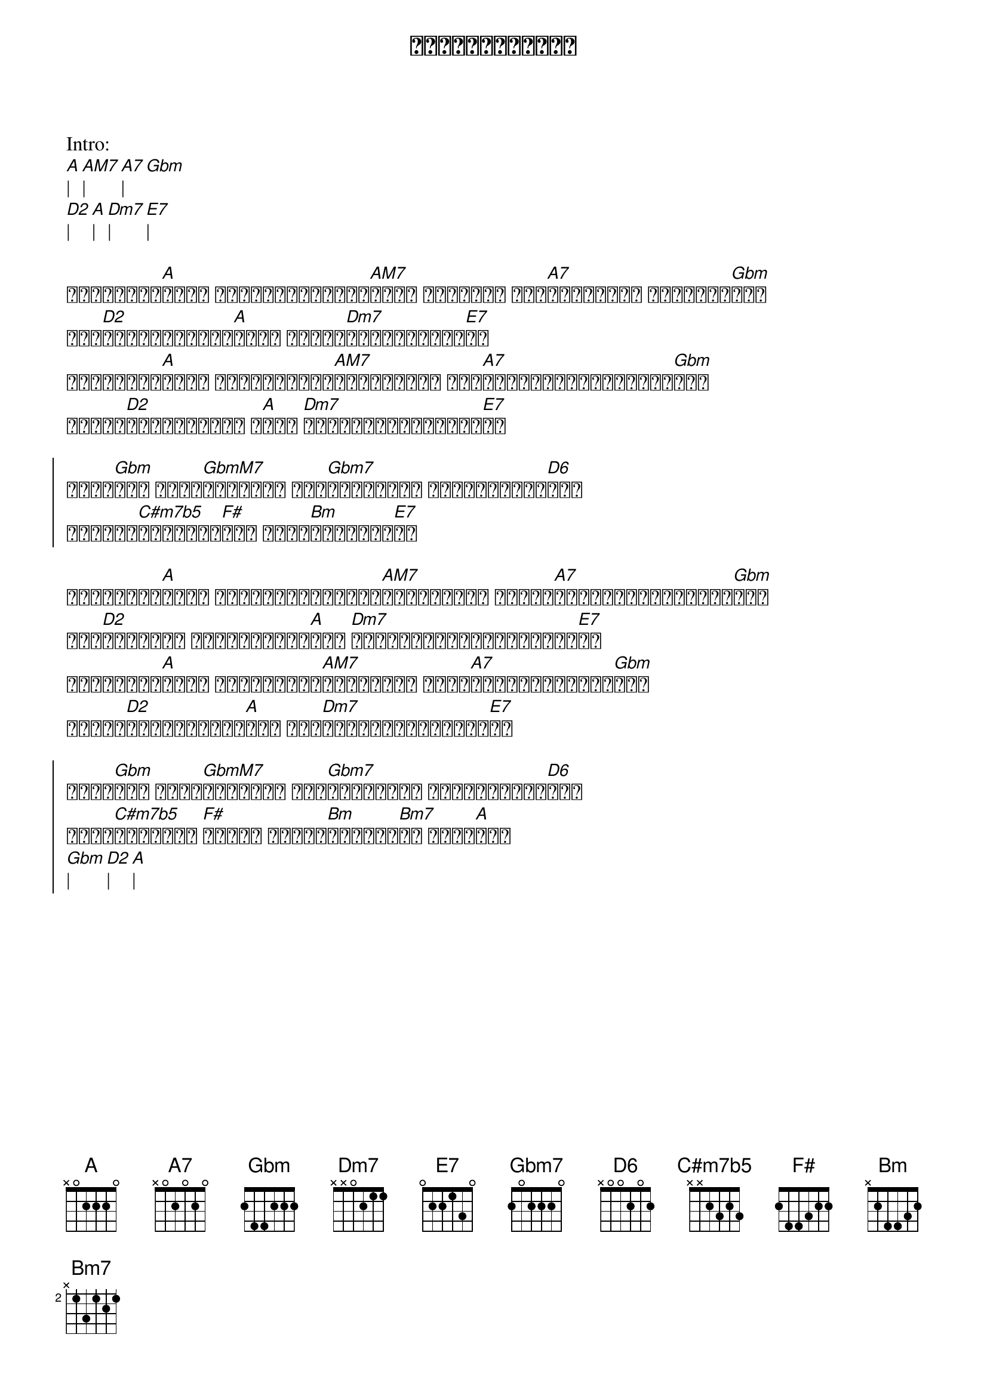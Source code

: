 {title: တကယ်လို့များ}
{artist: ထူးအိမ်သင်}

Intro:
[A]| [AM7]| [A7]| [Gbm]
[D2]| [A]| [Dm7]| [E7]|

{start_of_verse}
တကယ်လို့[A]များ မင်းအပြုံးလေး[AM7]များ မရှိရင် ဘယ်[A7]ပွင့်မလဲ ပန်းလေး[Gbm]တွေ
အလှ[D2]ကင်းမဲ့လောက[A]အလယ် ကိုယ်[Dm7]ဘယ်လိုနေရမ[E7]လဲ
တကယ်လို့[A]များ အိပ်မက်လေး[AM7]များထဲမှာ ဆုံ[A7]စည်းခွင့်မရှိခဲ့[Gbm]ရင်
ကိုယ်[D2]အိပ်စက်မဲ့ ည[A]တွေ [Dm7]ဘယ်လိုကုန်ဆုံးမ[E7]လဲ
{end_of_verse}

{start_of_chorus}
တကယ်[Gbm]ဆို တို့[GbmM7]နှစ်ဦး ဝေး[Gbm7]လို့တော့ မဖြစ်နိုင်[D6]ဘူး
ကိုယ့်[C#m7b5]ရဲ့အနား[F#]မှာ မင်း[Bm]အမြဲရှိ[E7]နေ
{end_of_chorus}

{start_of_verse}
တကယ်လို့[A]များ ကိုယ့်အတွေးလေး[AM7]များထဲမှာ အချစ်[A7]ဆုံးမင်းမရှိခဲ့[Gbm]ရင်
ဆို[D2]ညည်းမဲ့ သီချင်းလေး[A]တွေ [Dm7]ဘယ်လိုချိုနိုင်ဦးမ[E7]လဲ
တကယ်လို့[A]များ ရက်စက်တဲ့[AM7]လောကအလယ် ကြွေ[A7]ကျမဲ့သစ်ရွက်[Gbm]လို
ကိုယ်[D2]တမ်းတမိခဲ့[A]တယ် ဘယ်[Dm7]ရင်ခွင်ခိုနားမ[E7]လဲ
{end_of_verse}

{start_of_chorus}
တကယ်[Gbm]ဆို တို့[GbmM7]နှစ်ဦး ဝေး[Gbm7]လို့တော့ မဖြစ်နိုင်[D6]ဘူး
မင်း[C#m7b5]မရှိတဲ့ [F#]ကမ္ဘာ စွန့်[Bm]ခွာမယ်[Bm7]လေ ဟိုအ[A]ဝေး
[Gbm]| [D2]| [A]|
{end_of_chorus}

